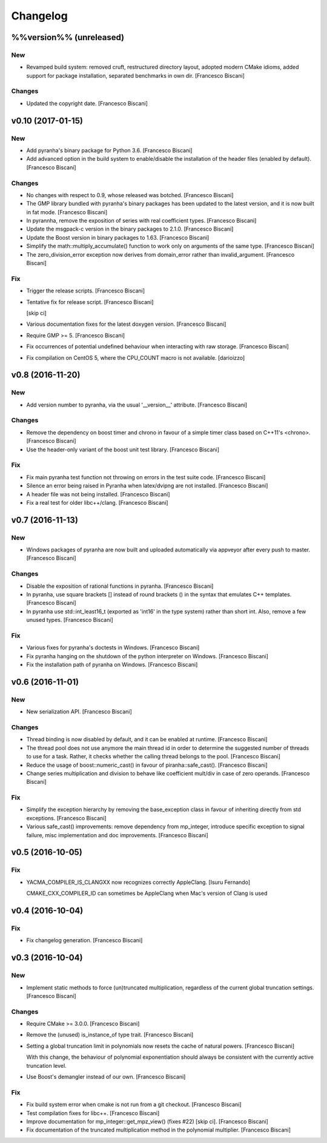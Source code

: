 Changelog
=========

%%version%% (unreleased)
------------------------

New
~~~

- Revamped build system: removed cruft, restructured directory layout,
  adopted modern CMake idioms, added support for package installation,
  separated benchmarks in own dir. [Francesco Biscani]

Changes
~~~~~~~

- Updated the copyright date. [Francesco Biscani]

v0.10 (2017-01-15)
------------------

New
~~~

- Add pyranha's binary package for Python 3.6. [Francesco Biscani]

- Add advanced option in the build system to enable/disable the
  installation of the header files (enabled by default). [Francesco
  Biscani]

Changes
~~~~~~~

- No changes with respect to 0.9, whose released was botched. [Francesco
  Biscani]

- The GMP library bundled with pyranha's binary packages has been
  updated to the latest version, and it is now built in fat mode.
  [Francesco Biscani]

- In pyrannha, remove the exposition of series with real coefficient
  types. [Francesco Biscani]

- Update the msgpack-c version in the binary packages to 2.1.0.
  [Francesco Biscani]

- Update the Boost version in binary packages to 1.63. [Francesco
  Biscani]

- Simplify the math::multiply_accumulate() function to work only on
  arguments of the same type. [Francesco Biscani]

- The zero_division_error exception now derives from domain_error rather
  than invalid_argument. [Francesco Biscani]

Fix
~~~

- Trigger the release scripts. [Francesco Biscani]

- Tentative fix for release script. [Francesco Biscani]

  [skip ci]

- Various documentation fixes for the latest doxygen version. [Francesco
  Biscani]

- Require GMP >= 5. [Francesco Biscani]

- Fix occurrences of potential undefined behaviour when interacting with
  raw storage. [Francesco Biscani]

- Fix compilation on CentOS 5, where the CPU_COUNT macro is not
  available. [darioizzo]

v0.8 (2016-11-20)
-----------------

New
~~~

- Add version number to pyranha, via the usual '__version__' attribute.
  [Francesco Biscani]

Changes
~~~~~~~

- Remove the dependency on boost timer and chrono in favour of a simple
  timer class based on C++11's <chrono>. [Francesco Biscani]

- Use the header-only variant of the boost unit test library. [Francesco
  Biscani]

Fix
~~~

- Fix main pyranha test function not throwing on errors in the test
  suite code. [Francesco Biscani]

- Silence an error being raised in Pyranha when latex/dvipng are not
  installed. [Francesco Biscani]

- A header file was not being installed. [Francesco Biscani]

- Fix a real test for older libc++/clang. [Francesco Biscani]

v0.7 (2016-11-13)
-----------------

New
~~~

- Windows packages of pyranha are now built and uploaded automatically
  via appveyor after every push to master. [Francesco Biscani]

Changes
~~~~~~~

- Disable the exposition of rational functions in pyranha. [Francesco
  Biscani]

- In pyranha, use square brackets [] instead of round brackets () in the
  syntax that emulates C++ templates. [Francesco Biscani]

- In pyranha use std::int_least16_t (exported as 'int16' in the type
  system) rather than short int. Also, remove a few unused types.
  [Francesco Biscani]

Fix
~~~

- Various fixes for pyranha's doctests in Windows. [Francesco Biscani]

- Fix pyranha hanging on the shutdown of the python interpreter on
  Windows. [Francesco Biscani]

- Fix the installation path of pyranha on Windows. [Francesco Biscani]

v0.6 (2016-11-01)
-----------------

New
~~~

- New serialization API. [Francesco Biscani]

Changes
~~~~~~~

- Thread binding is now disabled by default, and it can be enabled at
  runtime. [Francesco Biscani]

- The thread pool does not use anymore the main thread id in order to
  determine the suggested number of threads to use for a task. Rather,
  it checks whether the calling thread belongs to the pool. [Francesco
  Biscani]

- Reduce the usage of boost::numeric_cast() in favour of
  piranha::safe_cast(). [Francesco Biscani]

- Change series multiplication and division to behave like coefficient
  mult/div in case of zero operands. [Francesco Biscani]

Fix
~~~

- Simplify the exception hierarchy by removing the base_exception class
  in favour of inheriting directly from std exceptions. [Francesco
  Biscani]

- Various safe_cast() improvements: remove dependency from mp_integer,
  introduce specific exception to signal failure, misc implementation
  and doc improvements. [Francesco Biscani]

v0.5 (2016-10-05)
-----------------

Fix
~~~

- YACMA_COMPILER_IS_CLANGXX now recognizes correctly AppleClang. [Isuru
  Fernando]

  CMAKE_CXX_COMPILER_ID can sometimes be AppleClang when Mac's version of Clang is used

v0.4 (2016-10-04)
-----------------

Fix
~~~

- Fix changelog generation. [Francesco Biscani]

v0.3 (2016-10-04)
-----------------

New
~~~

- Implement static methods to force (un)truncated multiplication,
  regardless of the current global truncation settings. [Francesco
  Biscani]

Changes
~~~~~~~

- Require CMake >= 3.0.0. [Francesco Biscani]

- Remove the (unused) is_instance_of type trait. [Francesco Biscani]

- Setting a global truncation limit in polynomials now resets the cache
  of natural powers. [Francesco Biscani]

  With this change, the behaviour of polynomial exponentiation should always be consistent with the currently active truncation level.

- Use Boost's demangler instead of our own. [Francesco Biscani]

Fix
~~~

- Fix build system error when cmake is not run from a git checkout.
  [Francesco Biscani]

- Test compilation fixes for libc++. [Francesco Biscani]

- Improve documentation for mp_integer::get_mpz_view() (fixes #22) [skip
  ci]. [Francesco Biscani]

- Fix documentation of the truncated multiplication method in the
  polynomial multiplier. [Francesco Biscani]


